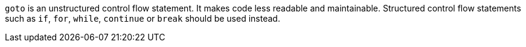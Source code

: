 `+goto+` is an unstructured control flow statement. It makes code less readable and maintainable. Structured control flow statements such as `+if+`, `+for+`, `+while+`, `+continue+` or `+break+` should be used instead.
